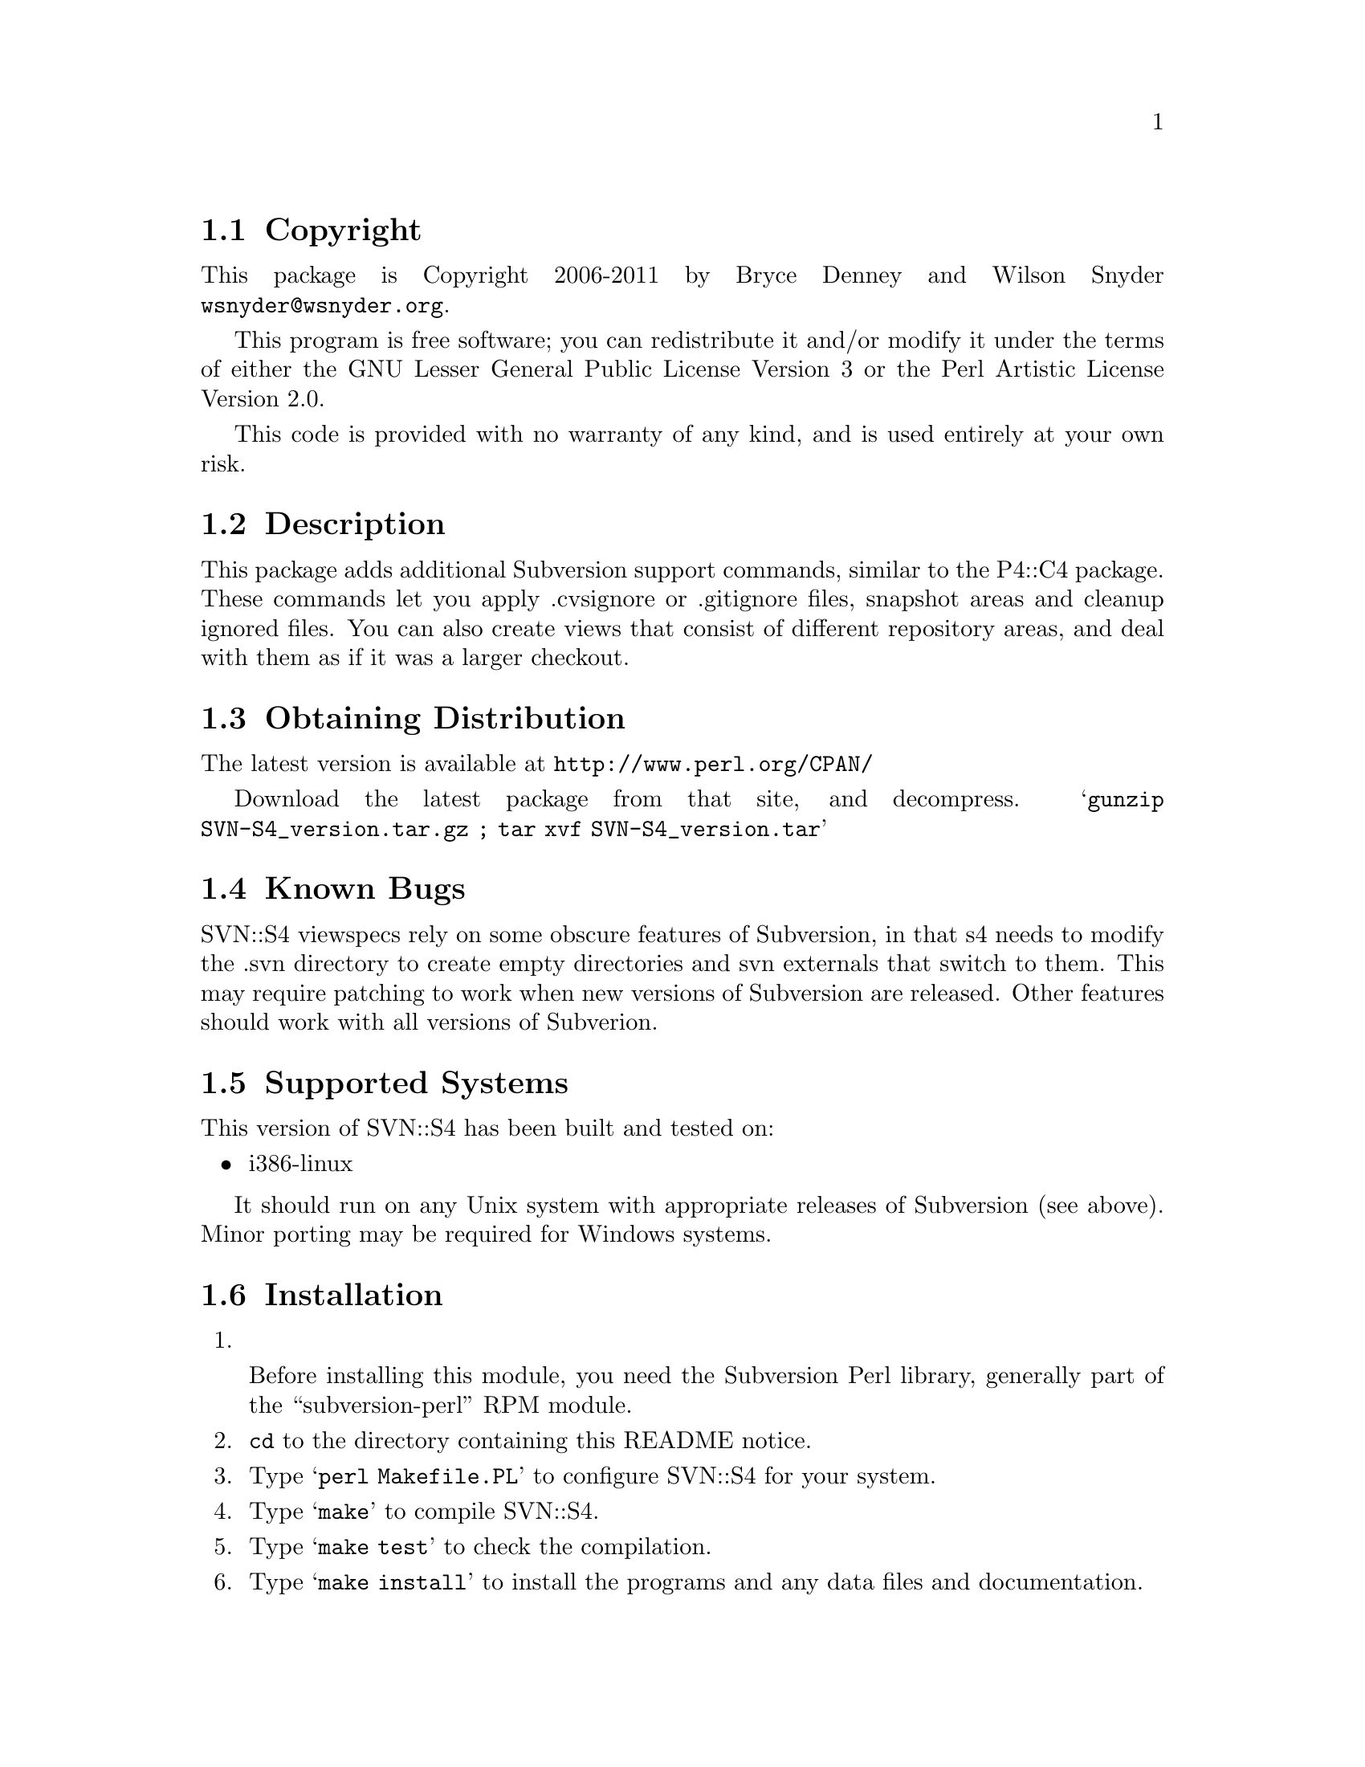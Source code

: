 \input texinfo @c -*-texinfo-*-
@c %**start of header
@setfilename readme.info
@settitle Perl SVN::S4 Installation
@c %**end of header

@c DESCRIPTION: TexInfo: DOCUMENT source run through texinfo to produce README file
@c Use 'make README' to produce the output file
@c Before release, run C-u C-c C-u C-a (texinfo-all-menus-update)

@node Top, Copyright, (dir), (dir)
@chapter SVN::S4

This is the SVN::S4 Perl Package.

@menu
* Copyright::
* Description::
* Obtaining Distribution::
* Known Bugs::
* Supported Systems::
* Installation::
@end menu

@node Copyright, Description, Top, Top
@section Copyright

This package is Copyright 2006-2011 by Bryce Denney and Wilson Snyder
@email{wsnyder@@wsnyder.org}.

This program is free software; you can redistribute it and/or modify
it under the terms of either the GNU Lesser General Public License
Version 3 or the Perl Artistic License Version 2.0.

This code is provided with no warranty of any kind, and is used entirely at
your own risk.

@node Description, Obtaining Distribution, Copyright, Top
@section Description

This package adds additional Subversion support commands, similar to
the P4::C4 package.  These commands let you apply .cvsignore or
.gitignore files, snapshot areas and cleanup ignored files. You can
also create views that consist of different repository areas, and deal
with them as if it was a larger checkout.

@node Obtaining Distribution, Known Bugs, Description, Top
@section Obtaining Distribution

The latest version is available at
@uref{http://www.perl.org/CPAN/}

Download the latest package from that site, and decompress.
@samp{gunzip SVN-S4_version.tar.gz ; tar xvf SVN-S4_version.tar}

@node Known Bugs, Supported Systems, Obtaining Distribution, Top
@section Known Bugs

SVN::S4 viewspecs rely on some obscure features of Subversion, in that
s4 needs to modify the .svn directory to create empty directories and
svn externals that switch to them.  This may require patching to work
when new versions of Subversion are released.  Other features should
work with all versions of Subverion.

@node Supported Systems, Installation, Known Bugs, Top
@section Supported Systems

This version of SVN::S4 has been built and tested on:

@itemize @bullet
@item i386-linux
@end itemize

It should run on any Unix system with appropriate releases of
Subversion (see above).  Minor porting may be required for Windows
systems.

@node Installation,  , Supported Systems, Top
@section Installation

@enumerate
@item

Before installing this module, you need the Subversion Perl library,
generally part of the ``subversion-perl'' RPM module.

@item
@code{cd} to the directory containing this README notice.

@item
Type @samp{perl Makefile.PL} to configure SVN::S4 for your system.

@item
Type @samp{make} to compile SVN::S4.

@item
Type @samp{make test} to check the compilation.

@item
Type @samp{make install} to install the programs and any data files and
documentation.

@item
Type @samp{s4 help} to see the command line interface.

@end enumerate

